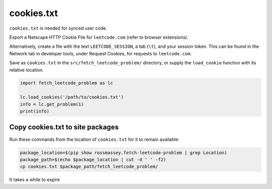 cookies.txt
-----------
``cookies.txt`` is needed for synced user code.

Export a Netscape HTTP Cookie File for ``leetcode.com`` (refer to browser extensions).

Alternatively, create a file with the text ``LEETCODE_SESSION``, a tab (``\t``),
and your session token. This can be found in the Network tab in developer tools,
under Request Cookies, for requests to ``leetcode.com``.

Save as ``cookies.txt`` in the ``src/fetch_leetcode_problem/`` directory, or supply
the ``load_cookie`` function with its relative location.

.. code-block:: python

      import fetch_leetcode_problem as lc

      lc.load_cookies('/path/to/cookies.txt')
      info = lc.get_problem(1)
      print(info)


Copy cookies.txt to site packages
=================================
Run these commands from the location of ``cookies.txt`` for it to remain available:

.. code-block:: bash

    package_location=$(pip show rossmassey.fetch-leetcode-problem | grep Location)
    package_path=$(echo $package_location | cut -d ' ' -f2)
    cp cookies.txt $package_path/fetch_leetcode_problem/

It takes a while to expire